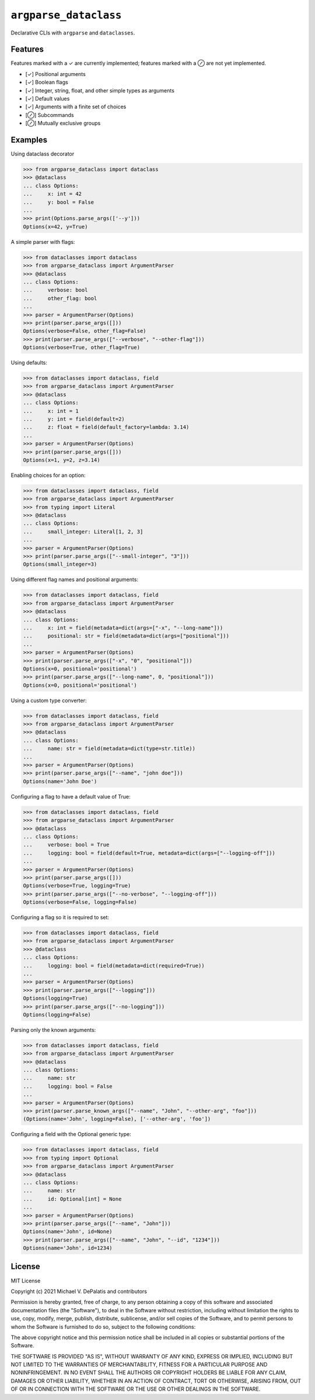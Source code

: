 ``argparse_dataclass``
======================

Declarative CLIs with ``argparse`` and ``dataclasses``.

.. image:: https://travis-ci.org/mivade/argparse_dataclass.svg?branch=master
    :target: https://travis-ci.org/mivade/argparse_dataclass

.. image:: https://img.shields.io/pypi/v/argparse_dataclass
    :alt: PyPI

Features
--------

Features marked with a ✓ are currently implemented; features marked with a ⊘
are not yet implemented.

- [✓] Positional arguments
- [✓] Boolean flags
- [✓] Integer, string, float, and other simple types as arguments
- [✓] Default values
- [✓] Arguments with a finite set of choices
- [⊘] Subcommands
- [⊘] Mutually exclusive groups

Examples
--------
Using dataclass decorator

.. code-block:: pycon

    >>> from argparse_dataclass import dataclass
    >>> @dataclass
    ... class Options:
    ...     x: int = 42
    ...     y: bool = False
    ...
    >>> print(Options.parse_args(['--y']))
    Options(x=42, y=True)

A simple parser with flags:

.. code-block:: pycon

    >>> from dataclasses import dataclass
    >>> from argparse_dataclass import ArgumentParser
    >>> @dataclass
    ... class Options:
    ...     verbose: bool
    ...     other_flag: bool
    ...
    >>> parser = ArgumentParser(Options)
    >>> print(parser.parse_args([]))
    Options(verbose=False, other_flag=False)
    >>> print(parser.parse_args(["--verbose", "--other-flag"]))
    Options(verbose=True, other_flag=True)

Using defaults:

.. code-block:: pycon

    >>> from dataclasses import dataclass, field
    >>> from argparse_dataclass import ArgumentParser
    >>> @dataclass
    ... class Options:
    ...     x: int = 1
    ...     y: int = field(default=2)
    ...     z: float = field(default_factory=lambda: 3.14)
    ...
    >>> parser = ArgumentParser(Options)
    >>> print(parser.parse_args([]))
    Options(x=1, y=2, z=3.14)

Enabling choices for an option:

.. code-block:: pycon

    >>> from dataclasses import dataclass, field
    >>> from argparse_dataclass import ArgumentParser
    >>> from typing import Literal
    >>> @dataclass
    ... class Options:
    ...     small_integer: Literal[1, 2, 3]
    ...
    >>> parser = ArgumentParser(Options)
    >>> print(parser.parse_args(["--small-integer", "3"]))
    Options(small_integer=3)

Using different flag names and positional arguments:

.. code-block:: pycon

    >>> from dataclasses import dataclass, field
    >>> from argparse_dataclass import ArgumentParser
    >>> @dataclass
    ... class Options:
    ...     x: int = field(metadata=dict(args=["-x", "--long-name"]))
    ...     positional: str = field(metadata=dict(args=["positional"]))
    ...
    >>> parser = ArgumentParser(Options)
    >>> print(parser.parse_args(["-x", "0", "positional"]))
    Options(x=0, positional='positional')
    >>> print(parser.parse_args(["--long-name", 0, "positional"]))
    Options(x=0, positional='positional')

Using a custom type converter:

.. code-block:: pycon

    >>> from dataclasses import dataclass, field
    >>> from argparse_dataclass import ArgumentParser
    >>> @dataclass
    ... class Options:
    ...     name: str = field(metadata=dict(type=str.title))
    ...
    >>> parser = ArgumentParser(Options)
    >>> print(parser.parse_args(["--name", "john doe"]))
    Options(name='John Doe')

Configuring a flag to have a default value of True:

.. code-block:: pycon

    >>> from dataclasses import dataclass, field
    >>> from argparse_dataclass import ArgumentParser
    >>> @dataclass
    ... class Options:
    ...     verbose: bool = True
    ...     logging: bool = field(default=True, metadata=dict(args=["--logging-off"]))
    ...
    >>> parser = ArgumentParser(Options)
    >>> print(parser.parse_args([]))
    Options(verbose=True, logging=True)
    >>> print(parser.parse_args(["--no-verbose", "--logging-off"]))
    Options(verbose=False, logging=False)


Configuring a flag so it is required to set:

.. code-block:: pycon

    >>> from dataclasses import dataclass, field
    >>> from argparse_dataclass import ArgumentParser
    >>> @dataclass
    ... class Options:
    ...     logging: bool = field(metadata=dict(required=True))
    ...
    >>> parser = ArgumentParser(Options)
    >>> print(parser.parse_args(["--logging"]))
    Options(logging=True)
    >>> print(parser.parse_args(["--no-logging"]))
    Options(logging=False)

Parsing only the known arguments:

.. code-block:: pycon

    >>> from dataclasses import dataclass, field
    >>> from argparse_dataclass import ArgumentParser
    >>> @dataclass
    ... class Options:
    ...     name: str
    ...     logging: bool = False
    ...
    >>> parser = ArgumentParser(Options)
    >>> print(parser.parse_known_args(["--name", "John", "--other-arg", "foo"]))
    (Options(name='John', logging=False), ['--other-arg', 'foo'])


Configuring a field with the Optional generic type:

.. code-block:: pycon

    >>> from dataclasses import dataclass, field
    >>> from typing import Optional
    >>> from argparse_dataclass import ArgumentParser
    >>> @dataclass
    ... class Options:
    ...     name: str
    ...     id: Optional[int] = None
    ...
    >>> parser = ArgumentParser(Options)
    >>> print(parser.parse_args(["--name", "John"]))
    Options(name='John', id=None)
    >>> print(parser.parse_args(["--name", "John", "--id", "1234"]))
    Options(name='John', id=1234)

License
-------

MIT License

Copyright (c) 2021 Michael V. DePalatis and contributors

Permission is hereby granted, free of charge, to any person obtaining a copy
of this software and associated documentation files (the "Software"), to deal
in the Software without restriction, including without limitation the rights
to use, copy, modify, merge, publish, distribute, sublicense, and/or sell
copies of the Software, and to permit persons to whom the Software is
furnished to do so, subject to the following conditions:

The above copyright notice and this permission notice shall be included in all
copies or substantial portions of the Software.

THE SOFTWARE IS PROVIDED "AS IS", WITHOUT WARRANTY OF ANY KIND, EXPRESS OR
IMPLIED, INCLUDING BUT NOT LIMITED TO THE WARRANTIES OF MERCHANTABILITY,
FITNESS FOR A PARTICULAR PURPOSE AND NONINFRINGEMENT. IN NO EVENT SHALL THE
AUTHORS OR COPYRIGHT HOLDERS BE LIABLE FOR ANY CLAIM, DAMAGES OR OTHER
LIABILITY, WHETHER IN AN ACTION OF CONTRACT, TORT OR OTHERWISE, ARISING FROM,
OUT OF OR IN CONNECTION WITH THE SOFTWARE OR THE USE OR OTHER DEALINGS IN THE
SOFTWARE.
